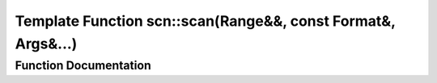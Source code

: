 .. _exhale_function_group__scanning_1gada2f42f87dce617c2ab2ff6beb28a22c:

Template Function scn::scan(Range&&, const Format&, Args&...)
=============================================================

.. did not find file this was defined in


Function Documentation
----------------------


.. doxygenfunction:: scn::scan(Range&&, const Format&, Args&...)
